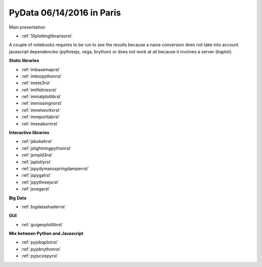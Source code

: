 .. project_name documentation documentation master file, created by
   sphinx-quickstart on Fri May 10 18:35:14 2013.
   You can adapt this file completely to your liking, but it should at least
   contain the root `toctree` directive.

PyData 06/14/2016 in Paris
==========================


Main presentation

* :ref:`10plottinglibrariesrst`

A couple of notebooks requires to be run to see the results because
a naive conversion does not take into account javascript dependencies
(pythreejs, vega, brython) or does not work at all because
it involves a server (bqplot).

**Static libraries**

* :ref:`imbasemaprst`
* :ref:`imbiopythonrst`
* :ref:`imete3rst`
* :ref:`imlifelinesrst`
* :ref:`immatplotlibrst`
* :ref:`immissingnorst`
* :ref:`imnetworkxrst`
* :ref:`imreportlabrst`
* :ref:`imseabornrst`

**Interactive libraries**

* :ref:`jsbokehrst`
* :ref:`jslightningpythonrst`
* :ref:`jsmpld3rst`
* :ref:`jsplotlyrst`
* :ref:`jspydymassspringdamperrst`
* :ref:`jspygalrst`
* :ref:`jspythreejsrst`
* :ref:`jsvegarst`

**Big Data**

* :ref:`bigdatashaderrst`


**GUI**

* :ref:`guigeoplotlibrst`

**Mix between Python and Javascript**

* :ref:`pyjsbqplotrst`
* :ref:`pyjsbrythonrst`
* :ref:`pyjscvispyrst`


